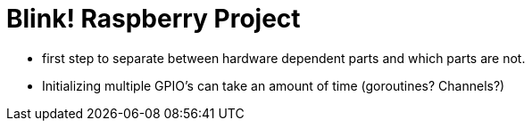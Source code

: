 = Blink! Raspberry Project

* first step to separate between hardware dependent parts and which parts are not.

* Initializing multiple GPIO's can take an amount of time (goroutines? Channels?)


